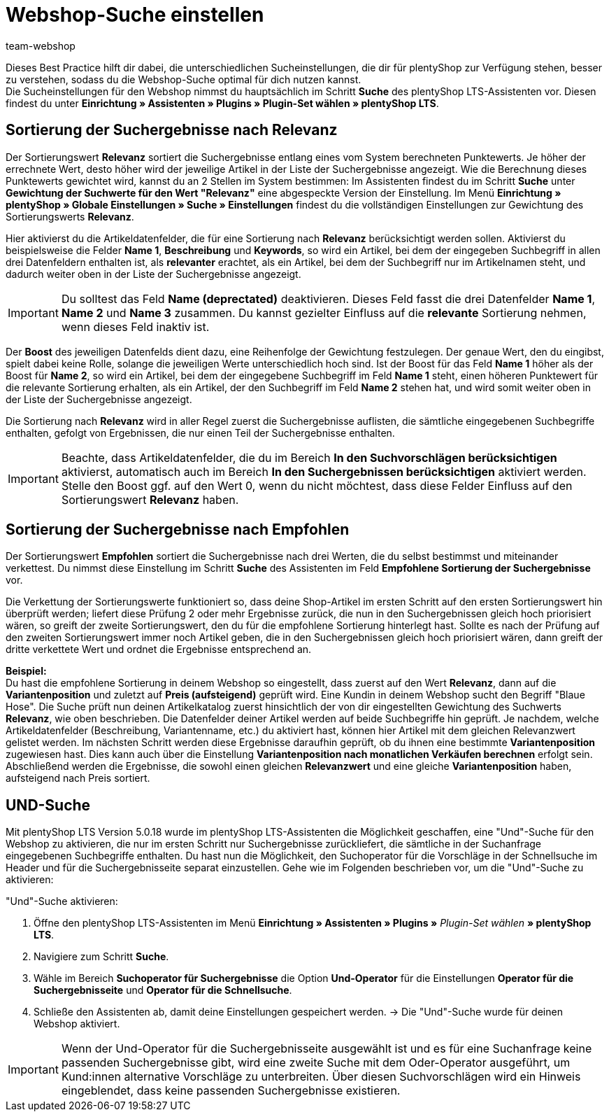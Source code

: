 = Webshop-Suche einstellen
:lang: de
:keywords: Webshop, Mandant, Standard, plentyShop LTS, Plugin, Ceres, HowTo, Einrichtung, Plugin-Sets, Suche, Artikel, Empfohlen, Relevanz, Sucheinstellungen, Such, Vorschläge, Ergebnisse, Boost, Artikeldatenfelder, Artikeldaten, Gewichtung, Relevanz, Empfohlen, UND, und, oder, Keywords, Variantenposition, Name, Boost,
:position: 120
:author: team-webshop

Dieses Best Practice hilft dir dabei, die unterschiedlichen Sucheinstellungen, die dir für plentyShop zur Verfügung stehen, besser zu verstehen, sodass du die Webshop-Suche optimal für dich nutzen kannst. +
Die Sucheinstellungen für den Webshop nimmst du hauptsächlich im Schritt **Suche** des plentyShop LTS-Assistenten vor. Diesen findest du unter **Einrichtung » Assistenten » Plugins » Plugin-Set wählen » plentyShop LTS**. +

== Sortierung der Suchergebnisse nach Relevanz 

Der Sortierungswert **Relevanz** sortiert die Suchergebnisse entlang eines vom System berechneten Punktewerts. Je höher der errechnete Wert, desto höher wird der jeweilige Artikel in der Liste der Suchergebnisse angezeigt. Wie die Berechnung dieses Punktewerts gewichtet wird, kannst du an 2 Stellen im System bestimmen: Im Assistenten findest du im Schritt **Suche** unter **Gewichtung der Suchwerte für den Wert "Relevanz"** eine abgespeckte Version der Einstellung. Im Menü **Einrichtung » plentyShop » Globale Einstellungen » Suche » Einstellungen** findest du die vollständigen Einstellungen zur Gewichtung des Sortierungswerts **Relevanz**. +

Hier aktivierst du die Artikeldatenfelder, die für eine Sortierung nach **Relevanz** berücksichtigt werden sollen. Aktivierst du beispielsweise die Felder **Name 1**, **Beschreibung** und **Keywords**, so wird ein Artikel, bei dem der eingegeben Suchbegriff in allen drei Datenfeldern enthalten ist, als **relevanter** erachtet, als ein Artikel, bei dem der Suchbegriff nur im Artikelnamen steht, und dadurch weiter oben in der Liste der Suchergebnisse angezeigt. +

[IMPORTANT]
====
Du solltest das Feld **Name (deprectated)** deaktivieren. Dieses Feld fasst die drei Datenfelder **Name 1**, **Name 2** und **Name 3** zusammen. Du kannst gezielter Einfluss auf die **relevante** Sortierung nehmen, wenn dieses Feld inaktiv ist. 
====

Der **Boost** des jeweiligen Datenfelds dient dazu, eine Reihenfolge der Gewichtung festzulegen. Der genaue Wert, den du eingibst, spielt dabei keine Rolle, solange die jeweiligen Werte unterschiedlich hoch sind. Ist der Boost für das Feld **Name 1** höher als der Boost für **Name 2**, so wird ein Artikel, bei dem der eingegebene Suchbegriff im Feld **Name 1** steht, einen höheren Punktewert für die relevante Sortierung erhalten, als ein Artikel, der den Suchbegriff im Feld **Name 2** stehen hat, und wird somit weiter oben in der Liste der Suchergebnisse angezeigt. +

Die Sortierung nach **Relevanz** wird in aller Regel zuerst die Suchergebnisse auflisten, die sämtliche eingegebenen Suchbegriffe enthalten, gefolgt von Ergebnissen, die nur einen Teil der Suchergebnisse enthalten. +

[IMPORTANT]
====
Beachte, dass Artikeldatenfelder, die du im Bereich **In den Suchvorschlägen berücksichtigen** aktivierst, automatisch auch im Bereich **In den Suchergebnissen berücksichtigen** aktiviert werden. Stelle den Boost ggf. auf den Wert 0, wenn du nicht möchtest, dass diese Felder Einfluss auf den Sortierungswert **Relevanz** haben. 
====

== Sortierung der Suchergebnisse nach Empfohlen

Der Sortierungswert **Empfohlen** sortiert die Suchergebnisse nach drei Werten, die du selbst bestimmst und miteinander verkettest. Du nimmst diese Einstellung im Schritt **Suche** des Assistenten im Feld **Empfohlene Sortierung der Suchergebnisse** vor. +

Die Verkettung der Sortierungswerte funktioniert so, dass deine Shop-Artikel im ersten Schritt auf den ersten Sortierungswert hin überprüft werden; liefert diese Prüfung 2 oder mehr Ergebnisse zurück, die nun in den Suchergebnissen gleich hoch priorisiert wären, so greift der zweite Sortierungswert, den du für die empfohlene Sortierung hinterlegt hast. Sollte es nach der Prüfung auf den zweiten Sortierungswert immer noch Artikel geben, die in den Suchergebnissen gleich hoch priorisiert wären, dann greift der dritte verkettete Wert und ordnet die Ergebnisse entsprechend an. +

**Beispiel:** +
Du hast die empfohlene Sortierung in deinem Webshop so eingestellt, dass zuerst auf den Wert **Relevanz**, dann auf die **Variantenposition** und zuletzt auf **Preis (aufsteigend)** geprüft wird. Eine Kundin in deinem Webshop sucht den Begriff "Blaue Hose". Die Suche prüft nun deinen Artikelkatalog zuerst hinsichtlich der von dir eingestellten Gewichtung des Suchwerts **Relevanz**, wie oben beschrieben. Die Datenfelder deiner Artikel werden auf beide Suchbegriffe hin geprüft. Je nachdem, welche Artikeldatenfelder (Beschreibung, Variantenname, etc.) du aktiviert hast, können hier Artikel mit dem gleichen Relevanzwert gelistet werden. Im nächsten Schritt werden diese Ergebnisse daraufhin geprüft, ob du ihnen eine bestimmte **Variantenposition** zugewiesen hast. Dies kann auch über die Einstellung **Variantenposition nach monatlichen Verkäufen berechnen** erfolgt sein. Abschließend werden die Ergebnisse, die sowohl einen gleichen **Relevanzwert** und eine gleiche **Variantenposition** haben, aufsteigend nach Preis sortiert.

[#und-suche]
== UND-Suche

Mit plentyShop LTS Version 5.0.18 wurde im plentyShop LTS-Assistenten die Möglichkeit geschaffen, eine "Und"-Suche für den Webshop zu aktivieren, die nur im ersten Schritt nur Suchergebnisse zurückliefert, die sämtliche in der Suchanfrage eingegebenen Suchbegriffe enthalten. Du hast nun die Möglichkeit, den Suchoperator für die Vorschläge in der Schnellsuche im Header und für die Suchergebnisseite separat einzustellen. Gehe wie im Folgenden beschrieben vor, um die "Und"-Suche zu aktivieren:

[.instruction]
"Und"-Suche aktivieren:

. Öffne den plentyShop LTS-Assistenten im Menü *Einrichtung » Assistenten » Plugins »* _Plugin-Set wählen_ *» plentyShop LTS*.
. Navigiere zum Schritt *Suche*.
. Wähle im Bereich *Suchoperator für Suchergebnisse* die Option *Und-Operator* für die Einstellungen *Operator für die Suchergebnisseite* und *Operator für die Schnellsuche*.
. Schließe den Assistenten ab, damit deine Einstellungen gespeichert werden.
→ Die "Und"-Suche wurde für deinen Webshop aktiviert.

[IMPORTANT]
====
Wenn der Und-Operator für die Suchergebnisseite ausgewählt ist und es für eine Suchanfrage keine passenden Suchergebnisse gibt, wird eine zweite Suche mit dem Oder-Operator ausgeführt, um Kund:innen alternative Vorschläge zu unterbreiten. Über diesen Suchvorschlägen wird ein Hinweis eingeblendet, dass keine passenden Suchergebnisse existieren.
====

